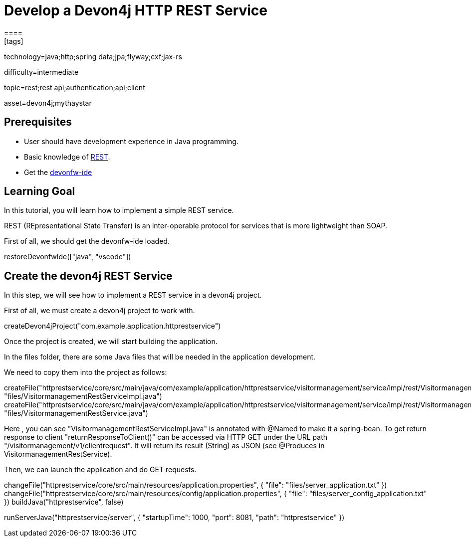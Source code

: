 = Develop a Devon4j HTTP REST Service
====
[tags]

--

technology=java;http;spring data;jpa;flyway;cxf;jax-rs

difficulty=intermediate

topic=rest;rest api;authentication;api;client

asset=devon4j;mythaystar

--
## Prerequisites
* User should have development experience in Java programming.
* Basic knowledge of link:https://www.redhat.com/en/topics/api/what-is-a-rest-api[REST].
* Get the link:https://github.com/devonfw/ide/blob/master/documentation/setup.asciidoc[devonfw-ide]

## Learning Goal

In this tutorial, you will learn how to implement a simple REST service.

REST (REpresentational State Transfer) is an inter-operable protocol for services that is more lightweight than SOAP.

First of all, we should get the devonfw-ide loaded.

====
[step]
--
restoreDevonfwIde(["java", "vscode"])
--
====

## Create the devon4j REST Service

In this step, we will see how to implement a REST service in a devon4j project. 

First of all, we must create a devon4j project to work with.

====
[step]
--
createDevon4jProject("com.example.application.httprestservice")
--
====

Once the project is created, we will start building the application.

In the files folder, there are some Java files that will be needed in the application development.

We need to copy them into the project as follows:

====
[step]
--
createFile("httprestservice/core/src/main/java/com/example/application/httprestservice/visitormanagement/service/impl/rest/VisitormanagementRestServiceImpl.java", "files/VisitormanagementRestServiceImpl.java")
createFile("httprestservice/core/src/main/java/com/example/application/httprestservice/visitormanagement/service/impl/rest/VisitormanagementRestService.java", "files/VisitormanagementRestService.java")
--
====
Here , you can see "VisitormanagementRestServiceImpl.java" is annotated with @Named to make it a spring-bean. To get return response to client "returnResponseToClient()" can be accessed via HTTP GET under the URL path "/visitormanagement/v1/clientrequest". It will return its result (String) as JSON (see @Produces in VisitormanagementRestService).

Then, we can launch the application and do GET requests.

====
[step]
--
changeFile("httprestservice/core/src/main/resources/application.properties", { "file": "files/server_application.txt" }) changeFile("httprestservice/core/src/main/resources/config/application.properties", { "file": "files/server_config_application.txt" })
buildJava("httprestservice", false) 
--
====

====
[step]
--
runServerJava("httprestservice/server", { "startupTime": 1000, "port": 8081, "path": "httprestservice" })
--
====
